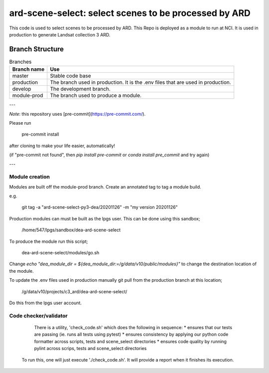 ard-scene-select: select scenes to be processed by ARD
=======================================================


This code is used to select scenes to be processed by ARD. This Repo is deployed as a module to run at NCI.  It is used in production to generate Landsat collection 3 ARD.

Branch Structure
^^^^^^^^^^^^^^^^^^^^^^^^^

.. csv-table:: Branches
   :header: "Branch name", "Use"

   "master", "Stable code base"
   "production", "The branch used in production. It is the .env files that are used in production."
   "develop", "The development branch."
   "module-prod", "The branch used to produce a module."

---

*Note*: this repository uses [pre-commit](https://pre-commit.com/).

Please run

     pre-commit install

after cloning to make your life easier, automatically!

(if "pre-commit not found", then `pip install pre-commit` or `conda install pre_commit` and try again)

---

Module creation
---------------
Modules are built off the module-prod branch. Create an annotated tag to tag a module build.

e.g.

    git tag -a "ard-scene-select-py3-dea/20201126" -m "my version 20201126"

Production modules can must be built as the lpgs user. This can be done using this sandbox;


    /home/547/lpgs/sandbox/dea-ard-scene-select

To produce the module run this script;

    dea-ard-scene-select/modules/go.sh

Change `echo "dea_module_dir = ${dea_module_dir:=/g/data/v10/public/modules}"` to change the destination location of the module.


To update the .env files used in production manually git pull from the production branch at this location;

   /g/data/v10/projects/c3_ard/dea-ard-scene-select/

Do this from the lpgs user account.


Code checker/validator
----------------------

  There is a utility, 'check_code.sh' which does the following in sequence:
  * ensures that our tests are passing (ie. runs all tests using pytest)
  * ensures consistency by applying our python code formatter across scripts, tests and scene_select directories
  * ensures code quality by running pylint across scrips, tests and scene_select directories

 To run this, one will just execute './check_code.sh'. 
 It will provide a report when it finishes its execution.
 
